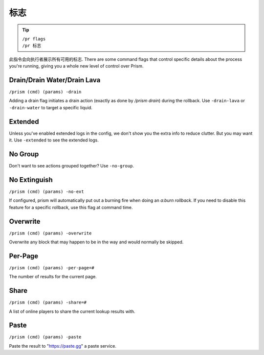 #####
标志
#####

.. tip::

  | ``/pr flags``
  | ``/pr 标志``

此指令会向执行者展示所有可用的标志. There are some command flags that control specific details about the process you're running, giving you a whole new level of control over Prism.

Drain/Drain Water/Drain Lava
^^^^^^^^^^^^^^^^^^^^^^^^^^^^
``/prism (cmd) (params) -drain``

Adding a drain flag initiates a drain action (exactly as done by `/prism drain`) during the rollback. Use ``-drain-lava`` or ``-drain-water`` to target a specific liquid.

Extended
^^^^^^^^

Unless you've enabled extended logs in the config, we don't show you the extra info to reduce clutter.
But you may want it.
Use ``-extended`` to see the extended logs.

.. image:: ../_images/prism_extended_display.png
   :width: 600
   :alt: Prism Extended Display.

No Group
^^^^^^^^

Don't want to see actions grouped together?
Use ``-no-group``.

No Extinguish
^^^^^^^^^^^^^

``/prism (cmd) (params) -no-ext``

If configured, prism will automatically put out a burning fire when doing an `a:burn rollback`. If you need to disable this feature for a specific rollback, use this flag at command time.

Overwrite
^^^^^^^^^

``/prism (cmd) (params) -overwrite``

Overwrite any block that may happen to be in the way and would normally be skipped.

Per-Page
^^^^^^^^

``/prism (cmd) (params) -per-page=#``

The number of results for the current page.

Share
^^^^^

``/prism (cmd) (params) -share=#``

A list of online players to share the current lookup results with.

Paste
^^^^^

``/prism (cmd) (params) -paste``

Paste the result to "https://paste.gg" a paste service.